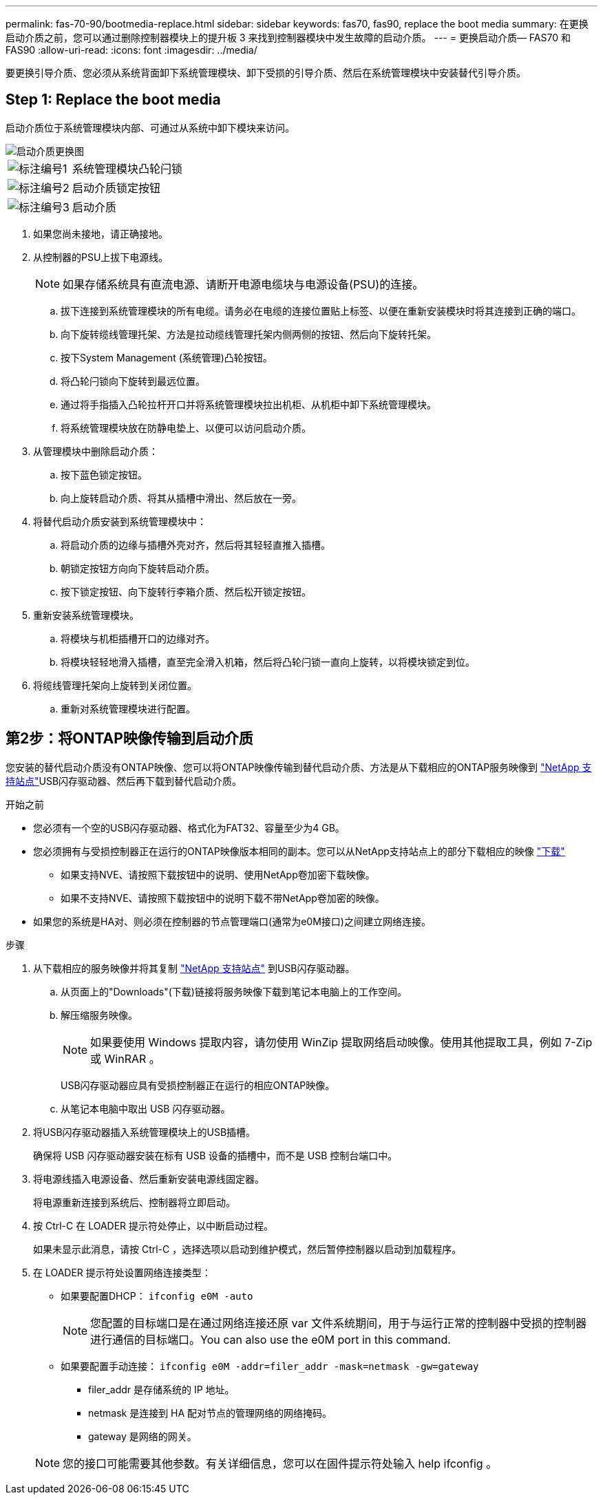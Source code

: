 ---
permalink: fas-70-90/bootmedia-replace.html 
sidebar: sidebar 
keywords: fas70, fas90, replace the boot media 
summary: 在更换启动介质之前，您可以通过删除控制器模块上的提升板 3 来找到控制器模块中发生故障的启动介质。 
---
= 更换启动介质— FAS70 和 FAS90
:allow-uri-read: 
:icons: font
:imagesdir: ../media/


[role="lead"]
要更换引导介质、您必须从系统背面卸下系统管理模块、卸下受损的引导介质、然后在系统管理模块中安装替代引导介质。



== Step 1: Replace the boot media

启动介质位于系统管理模块内部、可通过从系统中卸下模块来访问。

image::../media/drw_a1k_boot_media_remove_replace_ieops-1377.svg[启动介质更换图]

[cols="1,4"]
|===


 a| 
image::../media/icon_round_1.png[标注编号1]
 a| 
系统管理模块凸轮闩锁



 a| 
image::../media/icon_round_2.png[标注编号2]
 a| 
启动介质锁定按钮



 a| 
image::../media/icon_round_3.png[标注编号3]
 a| 
启动介质

|===
. 如果您尚未接地，请正确接地。
. 从控制器的PSU上拔下电源线。
+

NOTE: 如果存储系统具有直流电源、请断开电源电缆块与电源设备(PSU)的连接。

+
.. 拔下连接到系统管理模块的所有电缆。请务必在电缆的连接位置贴上标签、以便在重新安装模块时将其连接到正确的端口。
.. 向下旋转缆线管理托架、方法是拉动缆线管理托架内侧两侧的按钮、然后向下旋转托架。
.. 按下System Management (系统管理)凸轮按钮。
.. 将凸轮闩锁向下旋转到最远位置。
.. 通过将手指插入凸轮拉杆开口并将系统管理模块拉出机柜、从机柜中卸下系统管理模块。
.. 将系统管理模块放在防静电垫上、以便可以访问启动介质。


. 从管理模块中删除启动介质：
+
.. 按下蓝色锁定按钮。
.. 向上旋转启动介质、将其从插槽中滑出、然后放在一旁。


. 将替代启动介质安装到系统管理模块中：
+
.. 将启动介质的边缘与插槽外壳对齐，然后将其轻轻直推入插槽。
.. 朝锁定按钮方向向下旋转启动介质。
.. 按下锁定按钮、向下旋转行李箱介质、然后松开锁定按钮。


. 重新安装系统管理模块。
+
.. 将模块与机柜插槽开口的边缘对齐。
.. 将模块轻轻地滑入插槽，直至完全滑入机箱，然后将凸轮闩锁一直向上旋转，以将模块锁定到位。


. 将缆线管理托架向上旋转到关闭位置。
+
.. 重新对系统管理模块进行配置。






== 第2步：将ONTAP映像传输到启动介质

您安装的替代启动介质没有ONTAP映像、您可以将ONTAP映像传输到替代启动介质、方法是从下载相应的ONTAP服务映像到 https://mysupport.netapp.com/["NetApp 支持站点"]USB闪存驱动器、然后再下载到替代启动介质。

.开始之前
* 您必须有一个空的USB闪存驱动器、格式化为FAT32、容量至少为4 GB。
* 您必须拥有与受损控制器正在运行的ONTAP映像版本相同的副本。您可以从NetApp支持站点上的部分下载相应的映像 https://support.netapp.com/downloads["下载"]
+
** 如果支持NVE、请按照下载按钮中的说明、使用NetApp卷加密下载映像。
** 如果不支持NVE、请按照下载按钮中的说明下载不带NetApp卷加密的映像。


* 如果您的系统是HA对、则必须在控制器的节点管理端口(通常为e0M接口)之间建立网络连接。


.步骤
. 从下载相应的服务映像并将其复制 https://mysupport.netapp.com/["NetApp 支持站点"] 到USB闪存驱动器。
+
.. 从页面上的"Downloads"(下载)链接将服务映像下载到笔记本电脑上的工作空间。
.. 解压缩服务映像。
+

NOTE: 如果要使用 Windows 提取内容，请勿使用 WinZip 提取网络启动映像。使用其他提取工具，例如 7-Zip 或 WinRAR 。



+
USB闪存驱动器应具有受损控制器正在运行的相应ONTAP映像。

+
.. 从笔记本电脑中取出 USB 闪存驱动器。


. 将USB闪存驱动器插入系统管理模块上的USB插槽。
+
确保将 USB 闪存驱动器安装在标有 USB 设备的插槽中，而不是 USB 控制台端口中。

. 将电源线插入电源设备、然后重新安装电源线固定器。
+
将电源重新连接到系统后、控制器将立即启动。

. 按 Ctrl-C 在 LOADER 提示符处停止，以中断启动过程。
+
如果未显示此消息，请按 Ctrl-C ，选择选项以启动到维护模式，然后暂停控制器以启动到加载程序。

. 在 LOADER 提示符处设置网络连接类型：
+
** 如果要配置DHCP： `ifconfig e0M -auto`
+

NOTE: 您配置的目标端口是在通过网络连接还原 var 文件系统期间，用于与运行正常的控制器中受损的控制器进行通信的目标端口。You can also use the e0M port in this command.

** 如果要配置手动连接： `ifconfig e0M -addr=filer_addr -mask=netmask -gw=gateway`
+
*** filer_addr 是存储系统的 IP 地址。
*** netmask 是连接到 HA 配对节点的管理网络的网络掩码。
*** gateway 是网络的网关。




+

NOTE: 您的接口可能需要其他参数。有关详细信息，您可以在固件提示符处输入 help ifconfig 。



